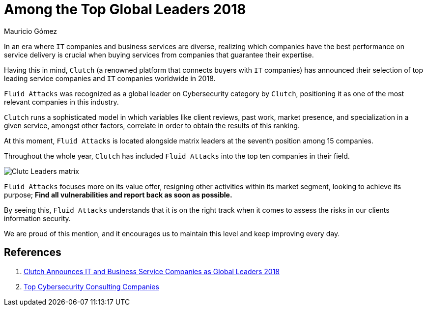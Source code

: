 :slug: global-leaders-2018/
:date: 2018-12-19
:category: philosophy
:subtitle: Fluid Attacks, a top cybersecurity company
:image: cover.png
:alt: Fluid Attacks, Among the Top Global Leaders 2018
:description: In an era where information technology companies and business services are diverse, realizing which companies have the best performance on service delivery and business impact is crucial when buying services from companies that guarantee their expertise.
:tags: information, ethical, web
:keywords: Global Leaders 2018, Cybersecurity, Fluid Attacks, Clutch, IT Companies, Business
:author: Mauricio Gómez
:writer: mgomez
:name: Mauricio Gómez
:about1: Co-founder at Fluid Attacks
:about2: Chemical Engineer

= Among the Top Global Leaders 2018

In an era where `IT` companies and business services are diverse,
realizing which companies have the best performance on service delivery
is crucial when buying services from companies that guarantee their expertise.

Having this in mind,
`Clutch` (a renowned platform that connects buyers with `IT` companies)
has announced their selection of top leading service companies and
`IT` companies worldwide in 2018.

`Fluid Attacks`
was recognized as a global leader on Cybersecurity category by `Clutch`,
positioning it as one of the most relevant companies in this industry.

`Clutch` runs a sophisticated model in which variables like client reviews,
past work, market presence, and specialization in a given service,
amongst other factors, correlate in order to obtain the results of this ranking.

At this moment,
`Fluid Attacks` is located alongside matrix leaders at the seventh position
among 15 companies.

Throughout the whole year,
`Clutch` has included `Fluid Attacks` into the top ten companies in their field.

image:clutch-leaders-matrix.png[Clutc Leaders matrix]

`Fluid Attacks` focuses more on its value offer,
resigning other activities within its market segment,
looking to achieve its purpose;
*Find all vulnerabilities and report back as soon as possible.*

By seeing this,
`Fluid Attacks` understands that it is on the right track when it comes
to assess the risks in our clients information security.

We are proud of this mention,
and it encourages us to maintain this level and keep improving every day.

== References

. [[r1]] link:https://clutch.co/press-releases/announces-it-business-service-companies-global-2018[Clutch Announces IT and Business Service Companies as Global Leaders 2018]

. [[r2]] link:https://clutch.co/it-services/cybersecurity/leaders-matrix[Top Cybersecurity Consulting Companies]
